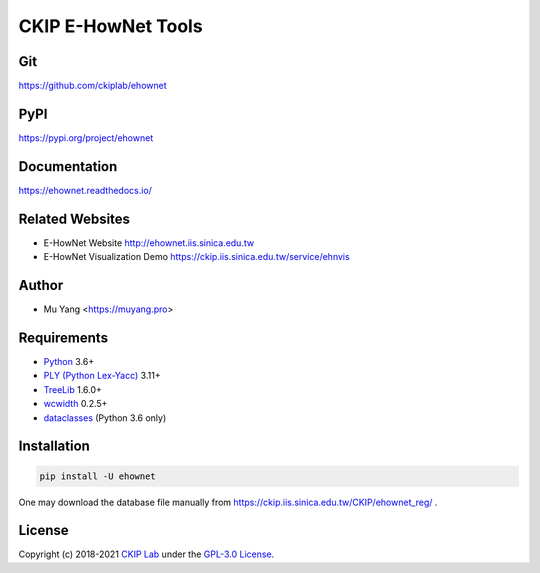CKIP E-HowNet Tools
===================

Git
---

https://github.com/ckiplab/ehownet

|GitHub Version| |GitHub Release| |GitHub Issues|

.. |GitHub Version| image:: https://img.shields.io/github/release/ckiplab/ehownet/all.svg?maxAge=3600
   :target: https://github.com/ckiplab/ehownet/releases

.. |GitHub License| image:: https://img.shields.io/github/license/ckiplab/ehownet.svg?maxAge=3600
   :target: https://github.com/ckiplab/ehownet/blob/master/LICENSE

.. |GitHub Release| image:: https://img.shields.io/github/release-date/ckiplab/ehownet.svg?maxAge=3600

.. |GitHub Downloads| image:: https://img.shields.io/github/downloads/ckiplab/ehownet/total.svg?maxAge=3600
   :target: https://github.com/ckiplab/ehownet/releases/latest

.. |GitHub Issues| image:: https://img.shields.io/github/issues/ckiplab/ehownet.svg?maxAge=3600
   :target: https://github.com/ckiplab/ehownet/issues

.. |GitHub Forks| image:: https://img.shields.io/github/forks/ckiplab/ehownet.svg?style=social&label=Fork&maxAge=3600

.. |GitHub Stars| image:: https://img.shields.io/github/stars/ckiplab/ehownet.svg?style=social&label=Star&maxAge=3600

.. |GitHub Watchers| image:: https://img.shields.io/github/watchers/ckiplab/ehownet.svg?style=social&label=Watch&maxAge=3600

PyPI
----

https://pypi.org/project/ehownet

|PyPI Version| |PyPI License| |PyPI Downloads| |PyPI Python| |PyPI Implementation| |PyPI Status|

.. |PyPI Version| image:: https://img.shields.io/pypi/v/ehownet.svg?maxAge=3600
   :target: https://pypi.org/project/ehownet

.. |PyPI License| image:: https://img.shields.io/pypi/l/ehownet.svg?maxAge=3600
   :target: https://github.com/ckiplab/ehownet/blob/master/LICENSE

.. |PyPI Downloads| image:: https://img.shields.io/pypi/dm/ehownet.svg?maxAge=3600
   :target: https://pypi.org/project/ehownet#files

.. |PyPI Python| image:: https://img.shields.io/pypi/pyversions/ehownet.svg?maxAge=3600

.. |PyPI Implementation| image:: https://img.shields.io/pypi/implementation/ehownet.svg?maxAge=3600

.. |PyPI Format| image:: https://img.shields.io/pypi/format/ehownet.svg?maxAge=3600

.. |PyPI Status| image:: https://img.shields.io/pypi/status/ehownet.svg?maxAge=3600

Documentation
-------------

https://ehownet.readthedocs.io/

|ReadTheDocs Home|

.. |ReadTheDocs Home| image:: https://img.shields.io/website/https/ehownet.readthedocs.io.svg?maxAge=3600&up_message=online&down_message=offline
   :target: https://ehownet.readthedocs.io

Related Websites
----------------

- E-HowNet Website http://ehownet.iis.sinica.edu.tw
- E-HowNet Visualization Demo https://ckip.iis.sinica.edu.tw/service/ehnvis

Author
------

* Mu Yang <https://muyang.pro>

Requirements
------------

* `Python <https://www.python.org>`__ 3.6+
* `PLY (Python Lex-Yacc) <https://www.dabeaz.com/ply>`__ 3.11+
* `TreeLib <https://treelib.readthedocs.io>`__ 1.6.0+
* `wcwidth <https://pypi.org/project/wcwidth>`__ 0.2.5+
* `dataclasses <https://pypi.org/project/dataclasses/>`__ (Python 3.6 only)

Installation
------------

.. code-block:: bash

   pip install -U ehownet

One may download the database file manually from https://ckip.iis.sinica.edu.tw/CKIP/ehownet_reg/ .

License
-------

|GPL-3.0|

Copyright (c) 2018-2021 `CKIP Lab <https://ckip.iis.sinica.edu.tw>`__ under the `GPL-3.0 License <https://www.gnu.org/licenses/gpl-3.0.html>`__.

.. |GPL-3.0| image:: https://www.gnu.org/graphics/gplv3-with-text-136x68.png
   :target: https://www.gnu.org/licenses/gpl-3.0.html
